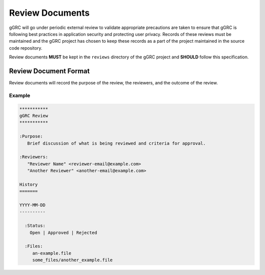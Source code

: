 ****************
Review Documents
****************

gGRC will go under periodic external review to validate appropriate precautions
are taken to ensure that gGRC is following best practices in application
security and protecting user privacy. Records of these reviews must be
maintained and the gGRC project has chosen to keep these records as a part of
the project maintained in the source code repository.

Review documents **MUST** be kept in the ``reviews`` directory of the gGRC
project and **SHOULD** follow this specification.

Review Document Format
======================

Review documents will record the purpose of the review, the reviewers, and the
outcome of the review.

Example
-------

.. sourcecode::

   ***********
   gGRC Review
   ***********

   :Purpose:
      Brief discussion of what is being reviewed and criteria for approval.

   :Reviewers:
      "Reviewer Name" <reviewer-email@example.com>
      "Another Reviewer" <another-email@example.com>

   History
   =======

   YYYY-MM-DD
   ----------
     
     :Status:
       Open | Approved | Rejected

     :Files:
        an-example.file
        some_files/another_example.file

